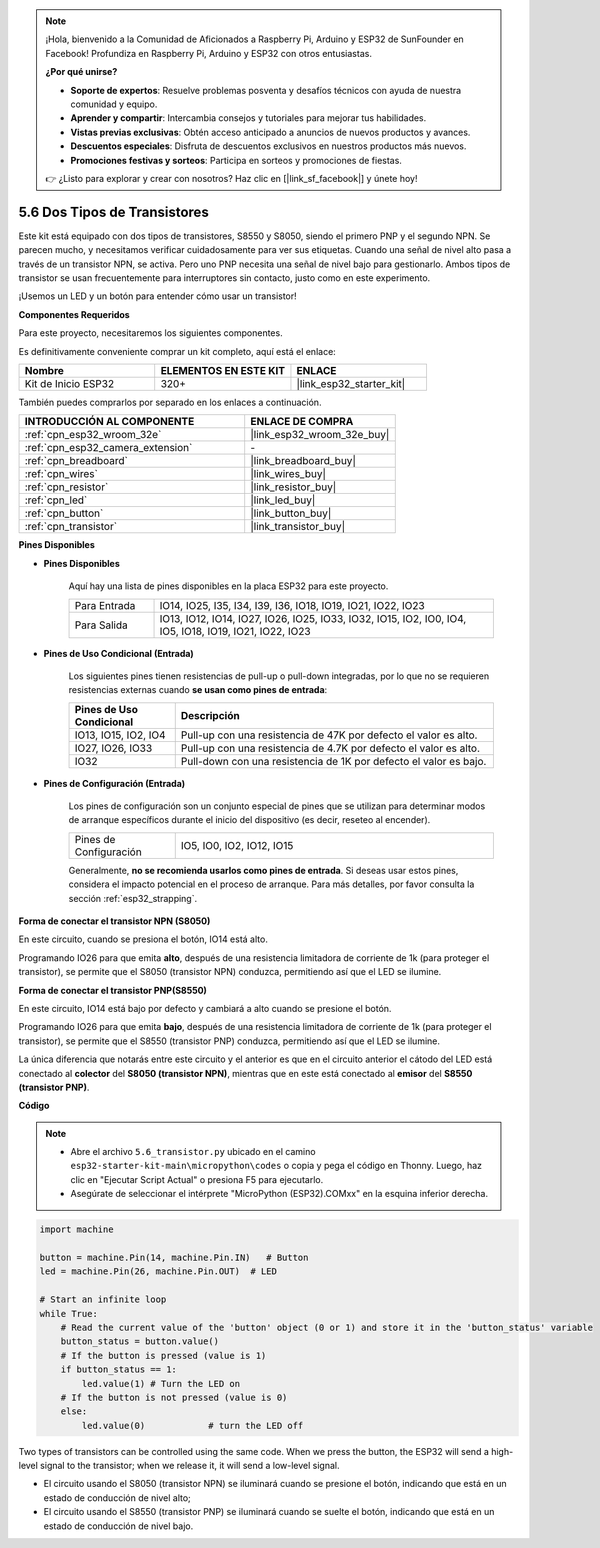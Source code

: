 .. note::

    ¡Hola, bienvenido a la Comunidad de Aficionados a Raspberry Pi, Arduino y ESP32 de SunFounder en Facebook! Profundiza en Raspberry Pi, Arduino y ESP32 con otros entusiastas.

    **¿Por qué unirse?**

    - **Soporte de expertos**: Resuelve problemas posventa y desafíos técnicos con ayuda de nuestra comunidad y equipo.
    - **Aprender y compartir**: Intercambia consejos y tutoriales para mejorar tus habilidades.
    - **Vistas previas exclusivas**: Obtén acceso anticipado a anuncios de nuevos productos y avances.
    - **Descuentos especiales**: Disfruta de descuentos exclusivos en nuestros productos más nuevos.
    - **Promociones festivas y sorteos**: Participa en sorteos y promociones de fiestas.

    👉 ¿Listo para explorar y crear con nosotros? Haz clic en [|link_sf_facebook|] y únete hoy!

.. _py_transistor:

5.6 Dos Tipos de Transistores
==========================================
Este kit está equipado con dos tipos de transistores, S8550 y S8050, siendo el primero PNP y el segundo NPN. Se parecen mucho, y necesitamos verificar cuidadosamente para ver sus etiquetas.
Cuando una señal de nivel alto pasa a través de un transistor NPN, se activa. Pero uno PNP necesita una señal de nivel bajo para gestionarlo. Ambos tipos de transistor se usan frecuentemente para interruptores sin contacto, justo como en este experimento.

¡Usemos un LED y un botón para entender cómo usar un transistor!

**Componentes Requeridos**

Para este proyecto, necesitaremos los siguientes componentes.

Es definitivamente conveniente comprar un kit completo, aquí está el enlace:

.. list-table::
    :widths: 20 20 20
    :header-rows: 1

    *   - Nombre	
        - ELEMENTOS EN ESTE KIT
        - ENLACE
    *   - Kit de Inicio ESP32
        - 320+
        - |link_esp32_starter_kit|

También puedes comprarlos por separado en los enlaces a continuación.

.. list-table::
    :widths: 30 20
    :header-rows: 1

    *   - INTRODUCCIÓN AL COMPONENTE
        - ENLACE DE COMPRA

    *   - :ref:`cpn_esp32_wroom_32e`
        - |link_esp32_wroom_32e_buy|
    *   - :ref:`cpn_esp32_camera_extension`
        - \-
    *   - :ref:`cpn_breadboard`
        - |link_breadboard_buy|
    *   - :ref:`cpn_wires`
        - |link_wires_buy|
    *   - :ref:`cpn_resistor`
        - |link_resistor_buy|
    *   - :ref:`cpn_led`
        - |link_led_buy|
    *   - :ref:`cpn_button`
        - |link_button_buy|
    *   - :ref:`cpn_transistor`
        - |link_transistor_buy|

**Pines Disponibles**

* **Pines Disponibles**

    Aquí hay una lista de pines disponibles en la placa ESP32 para este proyecto.

    .. list-table::
        :widths: 5 20

        *   - Para Entrada
            - IO14, IO25, I35, I34, I39, I36, IO18, IO19, IO21, IO22, IO23
        *   - Para Salida
            - IO13, IO12, IO14, IO27, IO26, IO25, IO33, IO32, IO15, IO2, IO0, IO4, IO5, IO18, IO19, IO21, IO22, IO23

* **Pines de Uso Condicional (Entrada)**

    Los siguientes pines tienen resistencias de pull-up o pull-down integradas, por lo que no se requieren resistencias externas cuando **se usan como pines de entrada**:


    .. list-table::
        :widths: 5 15
        :header-rows: 1

        *   - Pines de Uso Condicional
            - Descripción
        *   - IO13, IO15, IO2, IO4
            - Pull-up con una resistencia de 47K por defecto el valor es alto.
        *   - IO27, IO26, IO33
            - Pull-up con una resistencia de 4.7K por defecto el valor es alto.
        *   - IO32
            - Pull-down con una resistencia de 1K por defecto el valor es bajo.

* **Pines de Configuración (Entrada)**

    Los pines de configuración son un conjunto especial de pines que se utilizan para determinar modos de arranque específicos durante el inicio del dispositivo 
    (es decir, reseteo al encender).

    
    
    .. list-table::
        :widths: 5 15

        *   - Pines de Configuración
            - IO5, IO0, IO2, IO12, IO15 
    

    

    Generalmente, **no se recomienda usarlos como pines de entrada**. Si deseas usar estos pines, considera el impacto potencial en el proceso de arranque. Para más detalles, por favor consulta la sección :ref:`esp32_strapping`.



**Forma de conectar el transistor NPN (S8050)**

.. image:: ../../img/circuit/circuit_5.6_S8050.png

En este circuito, cuando se presiona el botón, IO14 está alto.

Programando IO26 para que emita **alto**, después de una resistencia limitadora de corriente de 1k (para proteger el transistor), se permite que el S8050 (transistor NPN) conduzca, permitiendo así que el LED se ilumine.


.. image:: ../../img/wiring/5.6_s8050_bb.png

**Forma de conectar el transistor PNP(S8550)**

.. image:: ../../img/circuit/circuit_5.6_S8550.png

En este circuito, IO14 está bajo por defecto y cambiará a alto cuando se presione el botón.

Programando IO26 para que emita **bajo**, después de una resistencia limitadora de corriente de 1k (para proteger el transistor), se permite que el S8550 (transistor PNP) conduzca, permitiendo así que el LED se ilumine.

La única diferencia que notarás entre este circuito y el anterior es que en el circuito anterior el cátodo del LED está conectado al **colector** del **S8050 (transistor NPN)**, mientras que en este está conectado al **emisor** del **S8550 (transistor PNP)**.

.. image:: ../../img/wiring/5.6_s8550_bb.png

**Código**

.. note::

    * Abre el archivo ``5.6_transistor.py`` ubicado en el camino ``esp32-starter-kit-main\micropython\codes`` o copia y pega el código en Thonny. Luego, haz clic en "Ejecutar Script Actual" o presiona F5 para ejecutarlo.
    * Asegúrate de seleccionar el intérprete "MicroPython (ESP32).COMxx" en la esquina inferior derecha. 



.. code-block:: python

    import machine 

    button = machine.Pin(14, machine.Pin.IN)   # Button
    led = machine.Pin(26, machine.Pin.OUT)  # LED

    # Start an infinite loop
    while True:  
        # Read the current value of the 'button' object (0 or 1) and store it in the 'button_status' variable
        button_status = button.value() 
        # If the button is pressed (value is 1)
        if button_status == 1: 
            led.value(1) # Turn the LED on
        # If the button is not pressed (value is 0)
        else:       
            led.value(0)            # turn the LED off



Two types of transistors can be controlled using the same code. 
When we press the button, the ESP32 will send a high-level signal to the transistor; 
when we release it, it will send a low-level signal.

* El circuito usando el S8050 (transistor NPN) se iluminará cuando se presione el botón, indicando que está en un estado de conducción de nivel alto;
* El circuito usando el S8550 (transistor PNP) se iluminará cuando se suelte el botón, indicando que está en un estado de conducción de nivel bajo.
